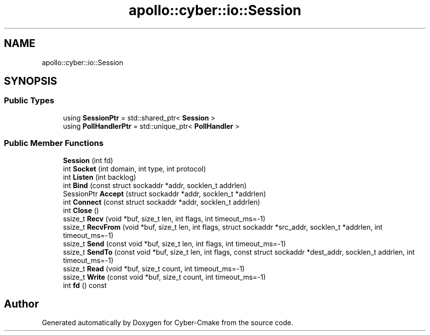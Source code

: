 .TH "apollo::cyber::io::Session" 3 "Thu Aug 31 2023" "Cyber-Cmake" \" -*- nroff -*-
.ad l
.nh
.SH NAME
apollo::cyber::io::Session
.SH SYNOPSIS
.br
.PP
.SS "Public Types"

.in +1c
.ti -1c
.RI "using \fBSessionPtr\fP = std::shared_ptr< \fBSession\fP >"
.br
.ti -1c
.RI "using \fBPollHandlerPtr\fP = std::unique_ptr< \fBPollHandler\fP >"
.br
.in -1c
.SS "Public Member Functions"

.in +1c
.ti -1c
.RI "\fBSession\fP (int fd)"
.br
.ti -1c
.RI "int \fBSocket\fP (int domain, int type, int protocol)"
.br
.ti -1c
.RI "int \fBListen\fP (int backlog)"
.br
.ti -1c
.RI "int \fBBind\fP (const struct sockaddr *addr, socklen_t addrlen)"
.br
.ti -1c
.RI "SessionPtr \fBAccept\fP (struct sockaddr *addr, socklen_t *addrlen)"
.br
.ti -1c
.RI "int \fBConnect\fP (const struct sockaddr *addr, socklen_t addrlen)"
.br
.ti -1c
.RI "int \fBClose\fP ()"
.br
.ti -1c
.RI "ssize_t \fBRecv\fP (void *buf, size_t len, int flags, int timeout_ms=\-1)"
.br
.ti -1c
.RI "ssize_t \fBRecvFrom\fP (void *buf, size_t len, int flags, struct sockaddr *src_addr, socklen_t *addrlen, int timeout_ms=\-1)"
.br
.ti -1c
.RI "ssize_t \fBSend\fP (const void *buf, size_t len, int flags, int timeout_ms=\-1)"
.br
.ti -1c
.RI "ssize_t \fBSendTo\fP (const void *buf, size_t len, int flags, const struct sockaddr *dest_addr, socklen_t addrlen, int timeout_ms=\-1)"
.br
.ti -1c
.RI "ssize_t \fBRead\fP (void *buf, size_t count, int timeout_ms=\-1)"
.br
.ti -1c
.RI "ssize_t \fBWrite\fP (const void *buf, size_t count, int timeout_ms=\-1)"
.br
.ti -1c
.RI "int \fBfd\fP () const"
.br
.in -1c

.SH "Author"
.PP 
Generated automatically by Doxygen for Cyber-Cmake from the source code\&.
